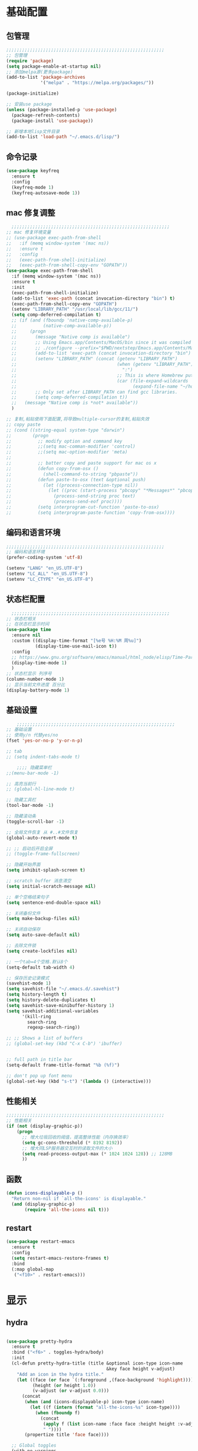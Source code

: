 #+STARTUP: content

* 基础配置
** 包管理
#+begin_src emacs-lisp
;;;;;;;;;;;;;;;;;;;;;;;;;;;;;;;;;;;;;;;;;;;;;;;;;;;;;;;;;;;;
;; 包管理
(require 'package)
(setq package-enable-at-startup nil)
;; 添加melpa源(更多package)
(add-to-list 'package-archives
			 '("melpa" . "https://melpa.org/packages/"))

(package-initialize)

;; 安装use package
(unless (package-installed-p 'use-package)
  (package-refresh-contents)
  (package-install 'use-package))

;; 新增本地lisp文件目录
(add-to-list 'load-path "~/.emacs.d/lisp/")
#+end_src
** 命令记录
#+begin_src emacs-lisp
(use-package keyfreq
  :ensure t
  :config
  (keyfreq-mode 1)
  (keyfreq-autosave-mode 1))
#+end_src
** mac 修复调整
#+begin_src emacs-lisp
  ;;;;;;;;;;;;;;;;;;;;;;;;;;;;;;;;;;;;;;;;;;;;;;;;;;;;;;;;;;;;
;; mac 修复环境变量
;; (use-package exec-path-from-shell
;;   :if (memq window-system '(mac ns))
;;   :ensure t
;;   :config
;;   (exec-path-from-shell-initialize)
;;   (exec-path-from-shell-copy-env "GOPATH"))
(use-package exec-path-from-shell
  :if (memq window-system '(mac ns))
  :ensure t
  :init
  (exec-path-from-shell-initialize)
  (add-to-list 'exec-path (concat invocation-directory "bin") t)
  (exec-path-from-shell-copy-env "GOPATH")
  (setenv "LIBRARY_PATH" "/usr/local/lib/gcc/11/")
  (setq comp-deferred-compilation t)
  ;; (if (and (fboundp 'native-comp-available-p)
  ;;          (native-comp-available-p))
  ;;     (progn
  ;;       (message "Native comp is available")
  ;;       ;; Using Emacs.app/Contents/MacOS/bin since it was compiled with
  ;;       ;; ./configure --prefix="$PWD/nextstep/Emacs.app/Contents/MacOS"
  ;;       (add-to-list 'exec-path (concat invocation-directory "bin") t)
  ;;       (setenv "LIBRARY_PATH" (concat (getenv "LIBRARY_PATH")
  ;;                                      (when (getenv "LIBRARY_PATH")
  ;;                                        ":")
  ;;                                      ;; This is where Homebrew puts gcc libraries.
  ;;                                      (car (file-expand-wildcards
  ;;                                            (expand-file-name "~/homebrew/opt/gcc/lib/gcc/*")))))
  ;;       ;; Only set after LIBRARY_PATH can find gcc libraries.
  ;;       (setq comp-deferred-compilation t))
  ;;   (message "Native comp is *not* available"))
  )

;; 复制,粘贴使用下面配置,将导致multiple-cursor的复制,粘贴失效
;; copy paste
;; (cond ((string-equal system-type "darwin")
;;        (progn
;;          ;; modify option and command key
;;          ;;(setq mac-comman-modifier 'control)
;;          ;;(setq mac-option-modifier 'meta)
;;
;;          ;; batter copy and paste support for mac os x
;;          (defun copy-from-osx ()
;;            (shell-command-to-string "pbpaste"))
;;          (defun paste-to-osx (text &optional push)
;;            (let ((process-connection-type nil))
;;              (let ((proc (start-process "pbcopy" "*Messages*" "pbcopy")))
;;                (process-send-string proc text)
;;                (process-send-eof proc))))
;;          (setq interprogram-cut-function 'paste-to-osx)
;;          (setq interprogram-paste-function 'copy-from-osx))))
#+end_src
** 编码和语言环境
#+begin_src emacs-lisp
;;;;;;;;;;;;;;;;;;;;;;;;;;;;;;;;;;;;;;;;;;;;;;;;;;;;;;;;;;;;
;; 编码和语言环境
(prefer-coding-system 'utf-8)

(setenv "LANG" "en_US.UTF-8")
(setenv "LC_ALL" "en_US.UTF-8")
(setenv "LC_CTYPE" "en_US.UTF-8")
#+end_src
** 状态栏配置
#+begin_src emacs-lisp
  ;;;;;;;;;;;;;;;;;;;;;;;;;;;;;;;;;;;;;;;;;;;;;;;;;;;;;;;;;;;;
;; 状态栏相关
;; 在状态栏显示时间
(use-package time
  :ensure nil
  :custom ((display-time-format "[%e号 %H:%M 周%u]")
		   (display-time-use-mail-icon t))
  :config
  ;; https://www.gnu.org/software/emacs/manual/html_node/elisp/Time-Parsing.html
  (display-time-mode 1)
  )
;; 状态栏显示 列序号
(column-number-mode 1)
;; 显示当前文件进度 百分比
(display-battery-mode 1)
#+end_src
** 基础设置
#+begin_src emacs-lisp
	;;;;;;;;;;;;;;;;;;;;;;;;;;;;;;;;;;;;;;;;;;;;;;;;;;;;;;;;;;;;
;; 基础设置
;; 使用y/n 代替yes/no
(fset 'yes-or-no-p 'y-or-n-p)

;; tab
;; (setq indent-tabs-mode t)

	;;;; 隐藏菜单栏
;;(menu-bar-mode -1)

;; 高亮当前行
;; (global-hl-line-mode t)

;; 隐藏工具栏
(tool-bar-mode -1)

;; 隐藏滚动条
(toggle-scroll-bar -1)

;; 全局文件恢复 从 #..#文件恢复
(global-auto-revert-mode t)

;; ;; 启动后开启全屏
;; (toggle-frame-fullscreen)

;; 隐藏开始界面
(setq inhibit-splash-screen t)

;; scratch buffer 消息清空
(setq initial-scratch-message nil)

;; 单个空格结束句子
(setq sentence-end-double-space nil)

;; 关闭备份文件
(setq make-backup-files nil)

;; 关闭自动保存
(setq auto-save-default nil)

;; 去除文件锁
(setq create-lockfiles nil)

;; 一个tab=4个空格.默认8个
(setq-default tab-width 4)

;; 保存历史记录模式
(savehist-mode 1)
(setq savehist-file "~/.emacs.d/.savehist")
(setq history-length t)
(setq history-delete-duplicates t)
(setq savehist-save-minibuffer-history 1)
(setq savehist-additional-variables
	  '(kill-ring
		search-ring
		regexp-search-ring))

;; ;; Shows a list of buffers
;; (global-set-key (kbd "C-x C-b") 'ibuffer)


;; full path in title bar
(setq-default frame-title-format "%b (%f)")

;; don't pop up font menu
(global-set-key (kbd "s-t") '(lambda () (interactive)))
#+end_src
** 性能相关
#+begin_src emacs-lisp
;;;;;;;;;;;;;;;;;;;;;;;;;;;;;;;;;;;;;;;;;;;;;;;;;;;;;;;;;;;;
;; 性能相关
(if (not (display-graphic-p))
    (progn
      ;; 增大垃圾回收的阈值，提高整体性能（内存换效率）
      (setq gc-cons-threshold (* 8192 8192))
      ;; 增大同LSP服务器交互时的读取文件的大小
      (setq read-process-output-max (* 1024 1024 128)) ;; 128MB
      ))
#+end_src
** 函数
#+begin_src emacs-lisp
  (defun icons-displayable-p ()
	"Return non-nil if `all-the-icons' is displayable."
	(and (display-graphic-p)
		 (require 'all-the-icons nil t)))
#+end_src
** restart
#+begin_src emacs-lisp
(use-package restart-emacs
  :ensure t
  :config
  (setq restart-emacs-restore-frames t)
  :bind
  (:map global-map
   ("<f10>" . restart-emacs)))
#+end_src
* 显示

** hydra
#+begin_src emacs-lisp

(use-package pretty-hydra
  :ensure t
  :bind ("<f6>" . toggles-hydra/body)
  :init
  (cl-defun pretty-hydra-title (title &optional icon-type icon-name
                                      &key face height v-adjust)
    "Add an icon in the hydra title."
    (let ((face (or face `(:foreground ,(face-background 'highlight))))
          (height (or height 1.0))
          (v-adjust (or v-adjust 0.0)))
      (concat
       (when (and (icons-displayable-p) icon-type icon-name)
         (let ((f (intern (format "all-the-icons-%s" icon-type))))
           (when (fboundp f)
             (concat
              (apply f (list icon-name :face face :height height :v-adjust v-adjust))
              " "))))
       (propertize title 'face face))))

  ;; Global toggles
  (with-no-warnings
    (pretty-hydra-define toggles-hydra (:title (pretty-hydra-title "Toggles" 'faicon "toggle-on" :v-adjust -0.1)
                                        :color amaranth :quit-key "q")
      ("Basic"
       (("n" (if (fboundp 'display-line-numbers-mode)
                 (display-line-numbers-mode (if display-line-numbers-mode -1 1))
               (global-linum-mode (if global-linum-mode -1 1)))
         "line number"
         :toggle (or (bound-and-true-p display-line-numbers-mode) global-linum-mode))
        ;; ("a" global-aggressive-indent-mode "aggressive indent" :toggle t)
        ;; ("d" global-hungry-delete-mode "hungry delete" :toggle t)
        ("e" electric-pair-mode "electric pair" :toggle t)
        ("c" flyspell-mode "spell check" :toggle t)
        ("s" prettify-symbols-mode "pretty symbol" :toggle t)
        ;; ("l" global-page-break-lines-mode "page break lines" :toggle t)
        ("b" display-battery-mode "battery" :toggle t)
        ("i" display-time-mode "time" :toggle t)
        ("m" doom-modeline-mode "modern mode-line" :toggle t))
       "Highlight"
       (("h l" global-hl-line-mode "line" :toggle t)
        ("h p" show-paren-mode "paren" :toggle t)
        ;; ("h s" symbol-overlay-mode "symbol" :toggle t)
        ;; ("h r" rainbow-mode "rainbow" :toggle t)
        ("h w" (setq-default show-trailing-whitespace (not show-trailing-whitespace))
         "whitespace" :toggle show-trailing-whitespace)
        ("h d" rainbow-delimiters-mode "delimiter" :toggle t)
        ("h i" highlight-indent-guides-mode "indent" :toggle t)
        ("h t" global-hl-todo-mode "todo" :toggle t))
       "Program"
       (("f" flycheck-mode "flycheck" :toggle t)
        ("F" flymake-mode "flymake" :toggle t)
        ;; ("o" origami-mode "folding" :toggle t)
        ("O" hs-minor-mode "hideshow" :toggle t)
        ("u" subword-mode "subword" :toggle t)
        ("W" which-function-mode "which function" :toggle t)
        ("E" toggle-debug-on-error "debug on error" :toggle (default-value 'debug-on-error))
        ("Q" toggle-debug-on-quit "debug on quit" :toggle (default-value 'debug-on-quit))
        ;; ("v" global-diff-hl-mode "gutter" :toggle t)
        ;; ("V" diff-hl-flydiff-mode "live gutter" :toggle t)
        ;; ("M" diff-hl-margin-mode "margin gutter" :toggle t)
        ;; ("D" diff-hl-dired-mode "dired gutter" :toggle t)
		)
       ;; "Theme"
       ;; (("t a" (centaur-load-theme 'auto) "auto"
       ;;   :toggle (eq centaur-theme 'auto) :exit t)
       ;;  ("t m" (centaur-load-theme 'random) "random"
       ;;   :toggle (eq centaur-theme 'random) :exit t)
       ;;  ("t s" (centaur-load-theme 'system) "system"
       ;;   :toggle (eq centaur-theme 'system) :exit t)
       ;;  ("t d" (centaur-load-theme 'default) "default"
       ;;   :toggle (centaur-theme-enable-p 'default) :exit t)
       ;;  ("t p" (centaur-load-theme 'pro) "pro"
       ;;   :toggle (centaur-theme-enable-p 'pro) :exit t)
       ;;  ("t k" (centaur-load-theme 'dark) "dark"
       ;;   :toggle (centaur-theme-enable-p 'dark) :exit t)
       ;;  ("t l" (centaur-load-theme 'light) "light"
       ;;   :toggle (centaur-theme-enable-p 'light) :exit t)
       ;;  ("t w" (centaur-load-theme 'warm) "warm"
       ;;   :toggle (centaur-theme-enable-p 'warm) :exit t)
       ;;  ("t c" (centaur-load-theme 'cold) "cold"
       ;;   :toggle (centaur-theme-enable-p 'cold) :exit t)
       ;;  ("t y" (centaur-load-theme 'day) "day"
       ;;   :toggle (centaur-theme-enable-p 'day) :exit t)
       ;;  ("t n" (centaur-load-theme 'night) "night"
       ;;   :toggle (centaur-theme-enable-p 'night) :exit t)
       ;;  ("t o" (ivy-read "Load custom theme: "
       ;;                   (all-completions "doom" (custom-available-themes))
       ;;                   :action (lambda (theme)
       ;;                             (centaur-set-variable
       ;;                              'centaur-theme
       ;;                              (let ((x (intern theme)))
       ;;                                (or (car (rassoc x centaur-theme-alist)) x)))
       ;;                             (counsel-load-theme-action theme))
       ;;                   :caller 'counsel-load-theme)
       ;;   "others"
       ;;   :toggle (not (or (rassoc (car custom-enabled-themes) centaur-theme-alist)
       ;;                    (rassoc (cadr custom-enabled-themes) centaur-theme-alist)))
       ;;   :exit t))
       ;; "Package Archive"
       ;; (("p m" (centaur-set-package-archives 'melpa t)
       ;;   "melpa" :toggle (eq centaur-package-archives 'melpa) :exit t)
       ;;  ("p b" (centaur-set-package-archives 'bfsu t)
       ;;   "bfsu" :toggle (eq centaur-package-archives 'bfsu) :exit t)
       ;;  ("p c" (centaur-set-package-archives 'emacs-china t)
       ;;   "emacs china" :toggle (eq centaur-package-archives 'emacs-china) :exit t)
       ;;  ("p n" (centaur-set-package-archives 'netease t)
       ;;   "netease" :toggle (eq centaur-package-archives 'netease) :exit t)
       ;;  ("p s" (centaur-set-package-archives 'ustc t)
       ;;   "ustc" :toggle (eq centaur-package-archives 'ustc) :exit t)
       ;;  ("p t" (centaur-set-package-archives 'tencent t)
       ;;   "tencent" :toggle (eq centaur-package-archives 'tencent) :exit t)
       ;;  ("p u" (centaur-set-package-archives 'tuna t)
       ;;   "tuna" :toggle (eq centaur-package-archives 'tuna) :exit t)
       ;;  ("p T" (centaur-test-package-archives) "speed test" :exit t)))
	   ))))

#+end_src
** 自动匹配括号
#+begin_src emacs-lisp
  ;;;;;;;;;;;;;;;;;;;;;;;;;;;;;;;;;;;;;;;;;;;;;;;;;;;;;;;;;;;;
;; 括号匹配相关
(setq show-paren-mode nil)
;; ;; 括号自动补全
;; (use-package autopair
;;   :ensure t
;;   :init
;;   (defun @-enable-autopair ()
;; 	(autopair-mode t))
;;   :hook
;;   (progn
;; 	(prog-mode . @-enable-autopair)
;; 	(emacs-lisp-mode . @-enable-autopair)
;; 	))

;; 高亮括号匹配
(use-package highlight-parentheses
  :ensure t)
;; 全局启用括号高亮
(define-globalized-minor-mode global-highlight-parentheses-mode
  highlight-parentheses-mode
  (lambda ()
	(highlight-parentheses-mode t)))
(global-highlight-parentheses-mode t)
;; NOTE 括号跳转  C-M-n,C-M-p
;; ;; 彩虹色 用于web css等
;; (use-package rainbow-mode
;;   :ensure t
;;   :init
;;   (defun @-enable-rainbow ()
;;     (rainbow-mode t))
;;   :hook ((prog-mode . @-enable-reainbow)))
;; 彩色高亮匹配括号 - 编程模式自动启动
(use-package rainbow-delimiters
  :ensure t
  :init
  (defun @-enable-rainbow-delimiters ()
	(rainbow-delimiters-mode t))
  :hook
  (progn
	(prog-mode . @-enable-rainbow-delimiters)
	(emacs-lisp-mode . @-enable-rainbow-delimiters))
  )
;;(add-hook 'emacs-lisp-mode-hook 'show-paren-mode)
#+end_src

** 皮肤,Theme
#+begin_src emacs-lisp
  ;;;;;;;;;;;;;;;;;;;;;;;;;;;;;;;;;;;;;;;;;;;;;;;;;;;;;;;;;;;;
;; 皮肤,Theme
;; 安全的加载theme
(setq custom-safe-themes t)
;; 白天 座位这屏幕反光. 不能用这个皮肤
;; ;; 使用 doom theme
;; (use-package doom-themes
;;   :ensure t
;;   :config
;;   ;; Global settings (defaults)
;;   (setq doom-themes-enable-bold t    ; if nil, bold is universally disabled
;;     doom-themes-enable-italic t) ; if nil, italics is universally disabled
;;   (load-theme 'doom-one t)
;;   ;; Enable flashing mode-line on errors
;;   (doom-themes-visual-bell-config)
;;   ;; for treemacs users
;;   ;; (setq doom-themes-treemacs-theme "doom-colors") ; use the colorful treemacs theme
;;   ;; (doom-themes-treemacs-config)
;;   ;; Corrects (and improves) org-mode's native fontification.
;;   (doom-themes-org-config))

(use-package monokai-theme
  :ensure t
  :config
  (load-theme 'monokai t))

;; (use-package vscode-dark-plus-theme
;;   :ensure t
;;   :config
;;   (load-theme 'vscode-dark-plus t))

;; (use-package faff-theme
;;   :ensure t
;;   :config
;;   (load-theme 'faff t))
;; (use-package solarized-theme
;;   :ensure t
;;   :config
;;   (load-theme 'solarized-dark t))

#+end_src

** 状态栏
#+begin_src emacs-lisp
;; 状态栏
(use-package doom-modeline
  :ensure t
  :init
  (set-face-background 'mode-line nil)
  :hook (after-init . doom-modeline-mode))
#+end_src
** 行号
#+begin_src emacs-lisp

;; 行号显示
;;(global-linum-mode)
;; (global-display-line-numbers-mode 1)
(use-package display-line-numbers
  :ensure nil
  :hook ((prog-mode text-mode conf-mode) . display-line-numbers-mode))
;; (use-package linum
;;   :ensure t
;;   :config
;;   (global-linum-mode t)
;;   (setq linum-format "%4d  ")
;;   (set-face-background 'linum nil))
#+end_src

** icons
#+begin_src emacs-lisp
(use-package all-the-icons
  :ensure t)
#+end_src

** frame-font
#+begin_src emacs-lisp
;;
(use-package frame
  :ensure nil
  :config
  ;; No cursor blinking, it's distracting
  (blink-cursor-mode 0)

  (when (display-graphic-p)
	(add-to-list 'default-frame-alist '(font . "Hack-15"))
	(add-to-list 'default-frame-alist '(fullscreen . maximized)))

  (setq-default cursor-type 't))

#+end_src

** 编辑
#+begin_src emacs-lisp
(use-package delsel
  :ensure nil
  :hook (after-init . delete-selection-mode))
#+end_src

** 复制文件名
#+begin_src emacs-list
(defun my-put-file-name-on-clipboard ()
  "Put the current file name on the clipboard"
  (interactive)
  (let ((filename (if (equal major-mode 'dired-mode)
                      default-directory
                    (buffer-file-name))))
    (when filename
      (with-temp-buffer
        (insert filename)
        (clipboard-kill-region (point-min) (point-max)))
      (message filename))))
#+end_src
** 分词
#+begin_src emacs-lisp
(use-package subword
  :hook (after-init . global-subword-mode))
#+end_src
** posframe
#+begin_src emacs-lisp
(use-package posframe
  :hook (after-load-theme . posframe-delete-all)
  :init
  (with-eval-after-load 'persp-mode
    (add-hook 'persp-load-buffer-functions
              (lambda (&rest _)
                (posframe-delete-all))))
  :config
  (with-no-warnings
    (defun my-posframe--prettify-frame (&rest _)
      (set-face-background 'fringe nil posframe--frame))
    (advice-add #'posframe--create-posframe :after #'my-posframe--prettify-frame)

    (defun posframe-poshandler-frame-center-near-bottom (info)
      (cons (/ (- (plist-get info :parent-frame-width)
                  (plist-get info :posframe-width))
               2)
            (/ (plist-get info :parent-frame-height)
               2)))))
#+end_src
* 工具
** auto-save
#+begin_src emacs-lisp
(require 'auto-save)
(auto-save-enable)
;; quietly sav
(setq auto-save-silent t)
;; ;; automatically delete spaces at the end of the line when saving
;; (setq auto-save-delete-trailing-whitespace t)
;; The idle seconds to auto save file.
(setq auto-save-idle 10)
#+end_src
** back-button
#+begin_src emacs-lisp
;; back-button 跳转
(setq back-button-local-keystrokes '("s-."))
(setq back-button-local-backward-keystrokes '("s-["))
(setq back-button-local-forward-keystrokes '("s-]"))
(setq back-button-global-keystrokes '("s->"))
(setq back-button-global-backward-keystrokes '("s-{"))
(setq back-button-global-forward-keystrokes '("s-}"))
(require 'back-button)
(back-button-mode 1)
;; (global-set-key (kbd "s-[") 'back-button-local-backward)
;; (global-set-key (kbd "s-]") 'back-button-local-forward)
;; (global-set-key (kbd "s-{") 'back-button-global-backward)
;; (global-set-key (kbd "s-}") 'back-button-global-forward)
#+end_src
** highlight-thing
#+begin_src emacs-lisp
;; (require 'highlight-thing)
;; (global-highlight-thing-mode)
;; (dolist (hook (list
;;    			 'js-mode-hook
;;    			 'rust-mode-hook
;;    			 'python-mode-hook
;;    			 'ruby-mode-hook
;;    			 'java-mode-hook
;;    			 'sh-mode-hook
;;    			 'php-mode-hook
;;    			 'c-mode-common-hook
;;    			 'c-mode-hook
;;    			 'csharp-mode-hook
;;    			 'c++-mode-hook
;;    			 'haskell-mode-hook
;;    			 'go-mode-hook
;;    			 ))
;;    (add-hook hook '(lambda () (highlight-thing-mode))))
#+end_src
** awesome-pair
#+begin_src emacs-lisp
(require 'awesome-pair)
(dolist (hook (list
			   'c-mode-common-hook
			   'c-mode-hook
			   'c++-mode-hook
			   'java-mode-hook
			   'haskell-mode-hook
			   'emacs-lisp-mode-hook
			   'lisp-interaction-mode-hook
			   'lisp-mode-hook
			   'maxima-mode-hook
			   'ielm-mode-hook
			   'sh-mode-hook
			   'makefile-gmake-mode-hook
			   'php-mode-hook
			   'python-mode-hook
			   'js-mode-hook
			   'go-mode-hook
			   'qml-mode-hook
			   'jade-mode-hook
			   'css-mode-hook
			   'ruby-mode-hook
			   'coffee-mode-hook
			   'rust-mode-hook
			   'qmake-mode-hook
			   'lua-mode-hook
			   'swift-mode-hook
			   'minibuffer-inactive-mode-hook
			   ))
  (add-hook hook '(lambda () (awesome-pair-mode 1))))



(define-key awesome-pair-mode-map (kbd "(") 'awesome-pair-open-round)
(define-key awesome-pair-mode-map (kbd "[") 'awesome-pair-open-bracket)
(define-key awesome-pair-mode-map (kbd "{") 'awesome-pair-open-curly)
(define-key awesome-pair-mode-map (kbd ")") 'awesome-pair-close-round)
(define-key awesome-pair-mode-map (kbd "]") 'awesome-pair-close-bracket)
(define-key awesome-pair-mode-map (kbd "}") 'awesome-pair-close-curly)
(define-key awesome-pair-mode-map (kbd "=") 'awesome-pair-equal)

;; (define-key awesome-pair-mode-map (kbd "%") 'awesome-pair-match-paren)
(define-key awesome-pair-mode-map (kbd "\"") 'awesome-pair-double-quote)

(define-key awesome-pair-mode-map (kbd "SPC") 'awesome-pair-space)

(define-key awesome-pair-mode-map (kbd "M-o") 'awesome-pair-backward-delete)
(define-key awesome-pair-mode-map (kbd "C-d") 'awesome-pair-forward-delete)
(define-key awesome-pair-mode-map (kbd "C-k") 'awesome-pair-kill)

(define-key awesome-pair-mode-map (kbd "M-\"") 'awesome-pair-wrap-double-quote)
(define-key awesome-pair-mode-map (kbd "M-[") 'awesome-pair-wrap-bracket)
(define-key awesome-pair-mode-map (kbd "M-{") 'awesome-pair-wrap-curly)
(define-key awesome-pair-mode-map (kbd "M-(") 'awesome-pair-wrap-round)
(define-key awesome-pair-mode-map (kbd "M-)") 'awesome-pair-unwrap)

(define-key awesome-pair-mode-map (kbd "M-n") 'awesome-pair-jump-right)
(define-key awesome-pair-mode-map (kbd "M-p") 'awesome-pair-jump-left)
(define-key awesome-pair-mode-map (kbd "M-:") 'awesome-pair-jump-out-pair-and-newline)
#+end_src

** minibuffer
#+begin_src emacs-lisp
(use-package mini-frame
  :ensure t
  :config
  (mini-frame-mode))

;; git clone https://github.com/honmaple/emacs-maple-minibuffer ~/.emacs.d/lisp/maple-minibuffer

;;   (require 'maple-minibuffer)
;; ;;window-top-center
;;   (progn (setq maple-minibuffer:position-type 'frame-top-center
;; 			   maple-minibuffer:border-color "gray50"
;; 			   maple-minibuffer:height nil
;; 			   maple-minibuffer:width 0.7
;; 			   maple-minibuffer:cache t)

;; 		 (setq maple-minibuffer:action '(read-from-minibuffer read-string)
;; 			   maple-minibuffer:ignore-action '(evil-ex eval-expression))

;; 		 (add-to-list 'maple-minibuffer:ignore-action 'org-schedule)
;; 	;;(add-to-list 'maple-minibuffer:ignore-regexp "^helm-")

;; 	;; more custom parameters for frame
;; 	(defun maple-minibuffer:parameters ()
;; 	  "Maple minibuffer parameters."
;; 	  `((height . ,(or maple-minibuffer:height 10))
;; 		(width . ,(or maple-minibuffer:width (window-pixel-width)))
;; 		(left-fringe . 5)
;; 		(right-fringe . 5))))

;;   (maple-minibuffer-mode)




#+end_src
** ivy
#+begin_src emacs-lisp
;; (use-package ivy
;;   :ensure t
;;   :config
;;   (ivy-mode 1)
;;   (setq ivy-use-virtual-buffers t)
;;   (setq enable-recursive-minibuffers t)
;;   ;; enable this if you want `swiper' to use it
;;   ;; (setq search-default-mode #'char-fold-to-regexp)
;;   (global-set-key "\C-s" 'swiper)
;;   (global-set-key (kbd "C-c C-r") 'ivy-resume)
;;   ;; (global-set-key (kbd "<f6>") 'ivy-resume)
;;   ;;(global-set-key (kbd "C-x C-f") 'counsel-find-file)
;;   ;;(global-set-key (kbd "<f1> f") 'counsel-describe-function)
;;   ;;(global-set-key (kbd "<f1> v") 'counsel-describe-variable)
;;   ;;(global-set-key (kbd "<f1> o") 'counsel-describe-symbol)
;;   ;;(global-set-key (kbd "<f1> l") 'counsel-find-library)
;;   ;;(global-set-key (kbd "<f2> i") 'counsel-info-lookup-symbol)
;;   ;;(global-set-key (kbd "<f2> u") 'counsel-unicode-char)
;;   ;;(global-set-key (kbd "C-c g") 'counsel-git)
;;   ;;(global-set-key (kbd "C-c j") 'counsel-git-grep)
;;   ;;(global-set-key (kbd "C-c k") 'counsel-ag)
;;   ;;(global-set-key (kbd "C-x l") 'counsel-locate)
;;   ;;(global-set-key (kbd "C-S-o") 'counsel-rhythmbox)
;;   ;;(define-key minibuffer-local-map (kbd "C-r") 'counsel-minibuffer-history)
;;   )

#+end_src
** counsel
#+begin_src emacs-lisp
  (use-package smex
	:ensure t
	:init
	(setq smex-save-file "~/.emacs.d/.smex-items")
	:config
	(smex-initialize)
	)
  ;; counsel ivy swiper
  (use-package counsel
	:ensure t
	:init
	(ivy-mode 1)
	(setq ivy-re-builders-alist '((counsel-M-x . ivy--regex-fuzzy)
								  (t . ivy--regex-plus)))
	:custom ((ivy-use-virtual-buffers t)
			 (ivy-count-format "(%d/%d) ")
			 (ivy-initial-inputs-alist nil)
			 (ivy-height 15)
			 (ivy-extra-directories '("./"))
			 (counsel-switch-buffer-preview-virtual-buffers nil))
	:bind (("M-y" . counsel-yank-pop)
		   ("C-c C-r" . ivy-resume)
		   ("<f6>" . ivy-resume)
		   ("M-x" . counsel-M-x)
		   ("C-x f" . counsel-switch-buffer)
		   ("C-x C-f" . counsel-find-file)
		   ("C-s" . swiper)
		   ("C-r" . swiper-isearch-backward)
		   ))

  (use-package ivy-avy
	:custom ((avy-all-windows nil)
			 (avy-keys (number-sequence ?a ?z)))
	:bind (("C-x SPC" . avy-goto-char)
		   ("C-c C-l" . avy-goto-line)
		   ("C-C SPC" . avy-goto-word-1)))

#+end_src
** ivy-posframe mac 使用有bug.
#+begin_src emacs-lisp
;; ivy-posframe
;; (use-package ivy-posframe
;;   :ensure t
;;   :config
;;   ;; display at `ivy-posframe-style'
;;   ;; (setq ivy-posframe-display-functions-alist '((t . ivy-posframe-display)))
;;   ;; (setq ivy-posframe-display-functions-alist '((t . ivy-posframe-display-at-frame-center)))
;;   ;; (setq ivy-posframe-display-functions-alist '((t . ivy-posframe-display-at-window-center)))
;;   ;; (setq ivy-posframe-display-functions-alist '((t . ivy-posframe-display-at-frame-bottom-left)))
;;   ;; (setq ivy-posframe-display-functions-alist '((t . ivy-posframe-display-at-window-bottom-left)))
;;   (setq ivy-posframe-display-functions-alist '((t . ivy-posframe-display-at-frame-top-center)))
;;   (ivy-posframe-mode 1))
#+end_src
** undo tree
#+begin_src emacs-lisp
(use-package undo-tree
  :ensure t
  :config
  (global-undo-tree-mode)
  (setq undo-tree-visualizer-timestamps t)
  (setq undo-tree-visualizer-diff t))
#+end_src
** jump-tree 跳转
包太老了. 没有办法用.
#+begin_src emacs-lisp
;; (use-package jump-tree
;;   :ensure t
;;   :config
;;   (global-jump-tree-mode)
;;   (add-to-list 'jump-tree-pos-list-record-commands 'xref-find-definitions)
;;   )
;; (jump-tree-jump-next)
#+end_src
** 在项目中查找文件
#+begin_src emacs-lisp
(use-package find-file-in-project
  :ensure t
  :bind
  ("s-p" . find-file-in-project))
#+end_src
** which-key 按键提示
#+begin_src emacs-lisp
(use-package which-key
  :ensure t
  :config
  (which-key-mode)
  (which-key-setup-side-window-bottom))
#+end_src

** 打开的历史文件
#+begin_src emacs-lisp
(use-package recentf
  :ensure t
  :config
  (setq recentf-max-saved-items 200
		recentf-max-menu-items 15)
  ;;:bind ("<f3>" . helm-recentf)
  :hook ((after-init-hook . recentf-mode)))
#+end_src
** vterm
#+begin_src emacs-lisp
(use-package vterm
  :ensure t
  :bind (:map vterm-mode-map
         ("C-`" . shell-pop))
  :init (setq vterm-always-compile-module t))
;; (use-package vterm-toggle
;;   :ensure t
;;   :bind (("C-`" . vterm-toggle))
;;   :config
;;   (setq vterm-toggle-scope 'project)
;;   )

;; Shell Pop
(use-package shell-pop
  :ensure t
  :bind ("C-`" . shell-pop)
  :init (setq shell-pop-window-size 30
              shell-pop-shell-type
              (cond ((fboundp 'vterm) '("vterm" "*vterm*" #'vterm))
					(sys/win32p '("eshell" "*eshell*" #'eshell))
					(t '("terminal" "*terminal*"
						 (lambda () (term shell-pop-term-shell)))))))

;; (use-package aweshell
;;   :ensure t
;;   :bind (("<f8>" . aweshell-dedicated-toggle)
;; 		 ("<f9>" . aweshell-toggle))
;;   :config
;;   (when (display-graphic-p)
;; 	(setq aweshell-use-exec-path-from-shell nil))
;;   (setq aweshell-auto-suggestion-p nil)
;;   (setq epe-git-dirty-char "✗")
;;   (setq-local company-backends '(company-capf)
;; 			  pcomplete-cycle-completions nil)
;;   (setq eshell-prompt-function
;; 		(lambda ()
;; 		  (setq eshell-prompt-regexp "^[^#$\n]*[#$] ")
;; 		  (concat "\033[32m➜\033[0m \033[36m"
;; 				  (abbreviate-file-name (eshell/pwd))
;; 				  "\033[0m "
;; 				  (when (epe-git-p)
;; 					(concat "\e[34mgit:(\e[0m\e[31m"
;; 							(epe-git-branch)
;; 							"\e[0m\e[34m)\e[0m"))
;; 				  (if (= (user-uid) 0) "\e[31m#\e[0m " "\e[34m$\e[0m ")
;; 				  (when (epe-git-p)
;; 					(concat "\e[37m"
;; 							(epe-git-dirty)
;; 							(epe-git-untracked)
;; 							(let ((unpushed (epe-git-unpushed-number)))
;; 							  (unless (= unpushed 0)
;; 								(concat ":" (number-to-string unpushed))))
;; 							"\e[0m"))
;; 				  "\n"))))

#+end_src
** vtm 管理多个vtertm
#+begin_src emacs-lisp
(use-package vtm
  :ensure t
  :config
  (setq vtm-edit-mode nil)
  )
#+end_src

** git
#+begin_src emacs-lisp
;; git 支持
(use-package magit
  :ensure t
  :bind
  (:map global-map
		("C-c g b" . 'magit-blame-addition)))
;; 缓冲区中查看.修改,暂存文件
(use-package git-gutter+
  :ensure t
  :config
  (global-git-gutter+-mode))
#+end_src

*** magit blame 快捷键
#+begin_center
(define-key map (kbd "C-m") 'magit-show-commit)
(define-key map (kbd   "p") 'magit-blame-previous-chunk)
(define-key map (kbd   "P") 'magit-blame-previous-chunk-same-commit)
(define-key map (kbd   "n") 'magit-blame-next-chunk)
(define-key map (kbd   "N") 'magit-blame-next-chunk-same-commit)
(define-key map (kbd   "b") 'magit-blame-addition)
(define-key map (kbd   "r") 'magit-blame-removal)
(define-key map (kbd   "f") 'magit-blame-reverse)
(define-key map (kbd   "B") 'magit-blame)
(define-key map (kbd   "c") 'magit-blame-cycle-style)
(define-key map (kbd   "q") 'magit-blame-quit)
(define-key map (kbd "M-w") 'magit-blame-copy-hash)
(define-key map (kbd "SPC") 'magit-diff-show-or-scroll-up)
(define-key map (kbd "S-SPC") 'magit-diff-show-or-scroll-down)
(define-key map (kbd "DEL") 'magit-diff-show-or-scroll-down)
#+end_center

** 智能tab补全
#+begin_src emacs-lisp
;; 智能tab补全. 有个新的 smart-tab-mode
(use-package smart-tabs-mode
  :ensure t
  :hook ((prog-mode . smart-tabs-mode)))
#+end_src
** 智能跳转行首和行尾
#+begin_src emacs-lisp
(use-package mwim
  :ensure t
  :bind
  ("C-a" . mwim-beginning)
  ("C-e" . mwim-end))
#+end_src
** 快速选择窗口
#+begin_src emacs-lisp
;; (use-package ace-window
;;   :ensure t

;;   :bind
;;   ("M-o" . ace-window))
(use-package window-numbering
  :ensure t
  :init (window-numbering-mode 1))
#+end_src
** 剪切板 kill ring
类似于vscode的clipboard. 但是没有快速选择的方式
#+begin_src emacs-lisp
;; (global-set-key "\C-xy" '(lambda ()
;;                                 (interactive)
;;                                 (popup-menu 'yank-menu)))
(use-package browse-kill-ring
  :ensure t
  :bind
  (:map global-map
		("C-c k" . 'browse-kill-ring)
		("C-c C-k" . 'browse-kill-ring))
  :config
  ;; 高亮当前选择项
  (setq browse-kill-ring-highlight-current-entry t)
  )
#+end_src
** company自动补全
#+begin_src emacs-lisp
(use-package company
  :ensure t
  :config
  (global-company-mode)
  ;; (add-to-list 'company-backends #'company-tabnine)
  ;; Optionally enable completion-as-you-type behavior.
  (setq company-idle-delay 0)
  ;; show quik select number
  (setq company-show-numbers t)
  (setq company-minimum-prefix-length 1)
  ;; 大小写问题修复
  (setq company-dabbrev-downcase nil)
  ;; (setq company-dabbrev-code-everywhere t)
  )
;;  (use-package company-tabnine
;;	:custom ((company-tabnine-always-trigger nil)))

#+end_src
** 翻译,英文字典
#+begin_src emacs-lisp
;; 有道词典
;; (use-package youdao-dictionary
;;   :ensure t
;;   :bind
;;   (:map global-map
;; 		;; 会自动隐藏. 但是对于查看长文档翻译时候,不太方便
;; 	;; ("C-c y" . youdao-dictionary-search-at-point-tooltip)
;; 	;; 不会移动隐藏.但是有操作会隐藏
;; 	("C-c y" . youdao-dictionary-search-at-point+))
;;   :config
;;   ;; Enable Cache
;;   (setq url-automatic-caching t)
;;   ;; Integrate with popwin-el (https://github.com/m2ym/popwin-el)
;;   ;; (push "*Youdao Dictionary*" popwin:special-display-config)

;;   ;; Set file path for saving search history
;;   (setq youdao-dictionary-search-history-file "~/.emacs.d/.youdao")

;;   ;; Enable Chinese word segmentation support (支持中文分词)
;;   ;; (setq youdao-dictionary-use-chinese-word-segmentation t)
;;   )
;; google 翻译
(use-package go-translate
  :ensure t
  :config
  (require 'facemenu)
  (setq go-translate-base-url "https://translate.google.cn"
		;; go-translate-extra-directions '(("zh-CN" . "en"))
		go-translate-target-language "en"
		go-translate-local-language "zh-CN"
		go-translate-buffer-follow-p t
		go-translate-inputs-function #'go-translate-inputs-current-or-prompt
		go-translate-token-current (cons 430675 2721866130))

  ;; 替换//,并且去除换行符 => 用于代码注释翻译
  (defun aggron/trim-string (text)
	"trim newline"
	(string-join (split-string (replace-regexp-in-string "\/\/" "" (string-trim text))) " ")) 
  (defun aggron/go-translate-current-text ()
  "Get current text under cursor, selection or word."
  (cond ((eq major-mode 'pdf-view-mode)
         (if (pdf-view-active-region-p)
             (car (pdf-view-active-region-text))))
        ((use-region-p)
         (aggron/trim-string (buffer-substring-no-properties (region-beginning) (region-end))))
        (t (current-word t t))))
  (setq go-translate-text-function #'aggron/go-translate-current-text)
  :bind
  (:map global-map
		("C-c e y" . 'go-translate-popup-current)
		("C-c y" . 'go-translate)
		)
  )

;; 插入翻译文字
(require 'insert-translated-name)
(global-set-key (kbd "C-c e e") 'insert-translated-name-insert-original-translation)
(global-set-key (kbd "C-c e v") 'insert-translated-name-insert-with-camel)
(global-set-key (kbd "C-c e u") 'insert-translated-name-insert-with-underline)
(global-set-key (kbd "C-c e r") 'insert-translated-name-replace)
;; 写英文帮助
(require 'company-english-helper)
(global-set-key (kbd "C-c e h") 'toggle-company-english-helper)
#+end_src
** 书签
#+begin_src emacs-lisp
(use-package bm
  :ensure t
  :demand t

  :init
  ;; restore on load (even before you require bm)
  (setq bm-restore-repository-on-load t)


  :config
  ;; Allow cross-buffer 'next'
  (setq bm-cycle-all-buffers t)

  ;; where to store persistant files
  (setq bm-repository-file "~/.emacs.d/bm-repository")

  ;; save bookmarks
  (setq-default bm-buffer-persistence t)

  ;; Loading the repository from file when on start up.
  (add-hook 'after-init-hook 'bm-repository-load)

  ;; Saving bookmarks
  (add-hook 'kill-buffer-hook #'bm-buffer-save)

  ;; Saving the repository to file when on exit.
  ;; kill-buffer-hook is not called when Emacs is killed, so we
  ;; must save all bookmarks first.
  (add-hook 'kill-emacs-hook #'(lambda nil
								 (bm-buffer-save-all)
								 (bm-repository-save)))

  ;; The `after-save-hook' is not necessary to use to achieve persistence,
  ;; but it makes the bookmark data in repository more in sync with the file
  ;; state.
  (add-hook 'after-save-hook #'bm-buffer-save)

  ;; Restoring bookmarks
  (add-hook 'find-file-hooks   #'bm-buffer-restore)
  (add-hook 'after-revert-hook #'bm-buffer-restore)

  ;; The `after-revert-hook' is not necessary to use to achieve persistence,
  ;; but it makes the bookmark data in repository more in sync with the file
  ;; state. This hook might cause trouble when using packages
  ;; that automatically reverts the buffer (like vc after a check-in).
  ;; This can easily be avoided if the package provides a hook that is
  ;; called before the buffer is reverted (like `vc-before-checkin-hook').
  ;; Then new bookmarks can be saved before the buffer is reverted.
  ;; Make sure bookmarks is saved before check-in (and revert-buffer)
  (add-hook 'vc-before-checkin-hook #'bm-buffer-save)


  :bind (("<f2>" . bm-next)
		 ("M-<f2>" . bm-previous)
		 ("C-<f2>" . bm-toggle)
		 ("<f1>" . bm-toggle))
  )
#+end_src
** multiple-cursors 多列编辑
#+begin_src emacs-lisp
(use-package multiple-cursors
  :ensure t
  :bind
  (:map global-map
		;; M-I(Ctrl-Shirft-i) vscode快捷键. 先选中一块区域.按下快捷键之后,每行添加光标
		("M-I" . 'mc/edit-lines)
		;; 下一行相似的
		("C->" . 'mc/mark-next-like-this)
		;; 上一行相似的
		("C-<" . 'mc/mark-previous-like-this)
		;; 所有匹配的行
		("C-c C-<" . 'mc/mark-all-like-this)
		;; 插入数字
		;;("M-N" . '@-ask- 'mc/insert-numbers)
		)
  )
;; 按回车. 插入新行.使用C-g退出多行
(define-key mc/keymap (kbd "<return>") nil)
;; 鼠标点选某一行
(global-unset-key (kbd "M-<down-mouse-1>"))
(global-set-key (kbd "M-<mouse-1>") 'mc/add-cursor-on-click)

(defun ask-number ()
  (let ((val (string-to-number(read-from-minibuffer "Enter Start Number "))))
	(if (integerp val)
		val
	  (ask-number))))

(defun @-ask-inter-num ()
  (interactive)
  (mc/insert-numbers (ask-number)))
;; 手动输入数字起始(默认是0)
(global-set-key (kbd "M-N") '@-ask-inter-num)
#+end_src
** 高亮代码中的todo
#+begin_src emacs-lisp
(use-package hl-todo
  :ensure t
  :hook
  (prog-mode . hl-todo-mode)
  (text-mode . hl-todo-mode)
  :config
  (setq hl-todo-keyword-faces
		'(("TODO"   . "#FF0000")
		  ("FIXME"  . "#FF0000")
		  ("DEBUG"  . "#A020F0")
		  ("GOTCHA" . "#FF4500")
		  ("STUB"   . "#1E90FF")
		  ("NOTE"   . "#36bf36"))
		))
#+end_src
** git/todo 搜集代码中的todo
#+begin_src emacs-lisp
;; (use-package dash
;;   :ensure t)
;; (use-package pcre2el
;;   :ensure t)
;; (use-package f
;;   :ensure t)
;; (use-package async
;;   :ensure t)
;; (use-package s
;;   :ensure t)

;; (use-package magit-todos
;;   :ensure t
;;   :init
;;   (require 'dash)
;;   (require 'pcre2el)
;;   (require 'f)
;;   (require 'async)
;;   (require 's)
;;   :commands (magit-todos-mode)
;;   :config
;;   ;; (setq magit-todos-recursive t)
;;   ;; (setq magit-todos-depth 100)
;;   ;; 这个是不包含的文件
;;   ;; (setq magit-todos-exclude-globs '("*.html"))
;;   ;; 修改匹配后缀 原始 => "\\(?:([^)]+)\\)?:"
;;   ;; (setq magit-todos-keyword-suffix "")
;;   :hook
;;   (magit-mode . magit-todos-mode)
;;   )
;; 使用过程中. 发现. 如果使用treemacs 打开目录. 打开 magit. magit 正常. 但是magit-todos 没有显示. 需要打开一个项目文件才行.

;; (setq magit-todos-nice nil)

#+end_src
** rg 支持
#+begin_src emacs-lisp
(use-package rg
  :ensure t
  ;; :bind
  ;; (:map global-map
  ;; ("C-c s" rg-menu))

  :config
  (rg-enable-default-bindings)
  )
;; (rg-enable-menu)
#+end_src
** 折叠
#+begin_src emacs-lisp
;; (hs-minor-mode t)
;; (define-globalized-minor-mode global-hs-minor-mode hs-minor-mode
;;   (lambda () (hs-minor-mode)))
;; (global-hs-minor-mode 1)
;; (defun czy-hs-hooks ())
;; (add-hook 'hs-minor-mode-hook #'czy-hs-hooks)
;;(hs-minor-mode)

(use-package hideshow
  :ensure nil
  :hook (prog-mode . hs-minor-mode)
  :config
  (defun my/toggle-fold ()
	(interactive)
	(save-excursion
	  (end-of-line)
	  (if (hs-already-hidden-p)
		  (hs-show-block)
		(hs-hide-block))))
  :bind (:map prog-mode-map
			  ("C-c o" . my/toggle-fold)
			  ("C-c h a" . hs-hide-block)
			  ("C-c h b" . hs-show-block)
			  ("C-c h h" . hs-hide-all)
			  ("C-c h s" . hs-show-all)
			  ("C-c h t" . hs-toggle-hiding)
			  )
  )
;; (global-set-key "\C-cha"	      'hs-hide-block)
;; (global-set-key "\C-chb"	      'hs-show-block)
;; (global-set-key "\C-chh"          'hs-hide-all)
;; (global-set-key "\C-chs"          'hs-show-all)
;; (global-set-key "\C-cht"	      'hs-toggle-hiding)
#+end_src

** ibuffer
#+begin_src emacs-lisp
(use-package ibuffer
  :ensure nil
  :bind ("C-x C-b" . ibuffer)
  :init (setq ibuffer-filter-group-name-face '(:inherit (font-lock-string-face bold)))
  :config
  ;; ;; Display icons for buffers
  ;; (use-package all-the-icons-ibuffer
  ;;   :init
  ;;   (setq all-the-icons-ibuffer-icon centaur-icon)
  ;;   (all-the-icons-ibuffer-mode 1))

  (with-eval-after-load 'counsel
    (with-no-warnings
      (defun my-ibuffer-find-file ()
        (interactive)
        (let ((default-directory (let ((buf (ibuffer-current-buffer)))
                                   (if (buffer-live-p buf)
                                       (with-current-buffer buf
                                         default-directory)
                                     default-directory))))
          (counsel-find-file default-directory)))
      (advice-add #'ibuffer-find-file :override #'my-ibuffer-find-file))))

;; Group ibuffer's list by project root
(use-package ibuffer-projectile
  :ensure t
  :functions all-the-icons-octicon ibuffer-do-sort-by-alphabetic
  :hook ((ibuffer . (lambda ()
                      (ibuffer-projectile-set-filter-groups)
                      (unless (eq ibuffer-sorting-mode 'alphabetic)
                        (ibuffer-do-sort-by-alphabetic)))))
  :config
  (setq ibuffer-projectile-prefix
        (if (icons-displayable-p)
            (concat
             (all-the-icons-octicon "file-directory"
                                    :face ibuffer-filter-group-name-face
                                    :v-adjust 0.0
                                    :height 1.0)
             " ")
          "Project: ")))
#+end_src
** helpful
#+begin_src emacs-lisp
;; A better *Help* buffer
(use-package helpful
  :ensure t
  :defines (counsel-describe-function-function
            counsel-describe-variable-function)
  :commands helpful--buffer
  :bind (([remap describe-key] . helpful-key)
         ([remap describe-symbol] . helpful-symbol)
		 ([remap describe-function] . helpful-function)
		 ([remap describe-variable] . helpful-variable)
         ("C-c C-d" . helpful-at-point)
         :map helpful-mode-map
         ("r" . remove-hook-at-point))
  :hook (helpful-mode . cursor-sensor-mode) ; for remove-advice button
  :init
  (with-eval-after-load 'counsel
    (setq counsel-describe-function-function #'helpful-callable
          counsel-describe-variable-function #'helpful-variable))

  (with-eval-after-load 'apropos
    ;; patch apropos buttons to call helpful instead of help
    (dolist (fun-bt '(apropos-function apropos-macro apropos-command))
      (button-type-put
       fun-bt 'action
       (lambda (button)
         (helpful-callable (button-get button 'apropos-symbol)))))
    (dolist (var-bt '(apropos-variable apropos-user-option))
      (button-type-put
       var-bt 'action
       (lambda (button)
         (helpful-variable (button-get button 'apropos-symbol))))))
  :config
  (with-no-warnings
    ;; Open the buffer in other window
    (defun my-helpful--navigate (button)
      "Navigate to the path this BUTTON represents."
      (find-file-other-window (substring-no-properties (button-get button 'path)))
      ;; We use `get-text-property' to work around an Emacs 25 bug:
      ;; http://git.savannah.gnu.org/cgit/emacs.git/commit/?id=f7c4bad17d83297ee9a1b57552b1944020f23aea
      (-when-let (pos (get-text-property button 'position
                                         (marker-buffer button)))
        (helpful--goto-char-widen pos)))
    (advice-add #'helpful--navigate :override #'my-helpful--navigate)))
#+end_src
* 文件格式
** elisp
#+begin_src emacs-lisp
;; Emacs lisp mode
(use-package elisp-mode
  :ensure nil
  :defines flycheck-disabled-checkers
  :bind (:map emacs-lisp-mode-map
         ("C-c C-x" . ielm)
         ("C-c C-c" . eval-defun)
         ("C-c C-b" . eval-buffer))
  :hook (emacs-lisp-mode . (lambda ()
                             "Disable the checkdoc checker."
                             (setq-local flycheck-disabled-checkers
                                         '(emacs-lisp-checkdoc))))
  :config
  (when (boundp 'elisp-flymake-byte-compile-load-path)
    (add-to-list 'elisp-flymake-byte-compile-load-path load-path))

  ;; Syntax highlighting of known Elisp symbols
  (use-package highlight-defined
	:ensure t
    :hook (emacs-lisp-mode . highlight-defined-mode)
    :init (setq highlight-defined-face-use-itself t))

  (with-no-warnings
    ;; Align indent keywords
    ;; @see https://emacs.stackexchange.com/questions/10230/how-to-indent-keywords-aligned
    (defun my-lisp-indent-function (indent-point state)
      "This function is the normal value of the variable `lisp-indent-function'.
The function `calculate-lisp-indent' calls this to determine
if the arguments of a Lisp function call should be indented specially.

INDENT-POINT is the position at which the line being indented begins.
Point is located at the point to indent under (for default indentation);
STATE is the `parse-partial-sexp' state for that position.

If the current line is in a call to a Lisp function that has a non-nil
property `lisp-indent-function' (or the deprecated `lisp-indent-hook'),
it specifies how to indent.  The property value can be:

,* `defun', meaning indent `defun'-style
  \(this is also the case if there is no property and the function
  has a name that begins with \"def\", and three or more arguments);

,* an integer N, meaning indent the first N arguments specially
  (like ordinary function arguments), and then indent any further
  arguments like a body;

,* a function to call that returns the indentation (or nil).
  `lisp-indent-function' calls this function with the same two arguments
  that it itself received.

This function returns either the indentation to use, or nil if the
Lisp function does not specify a special indentation."
      (let ((normal-indent (current-column))
            (orig-point (point)))
        (goto-char (1+ (elt state 1)))
        (parse-partial-sexp (point) calculate-lisp-indent-last-sexp 0 t)
        (cond
         ;; car of form doesn't seem to be a symbol, or is a keyword
         ((and (elt state 2)
               (or (not (looking-at "\\sw\\|\\s_"))
                   (looking-at ":")))
          (if (not (> (save-excursion (forward-line 1) (point))
                      calculate-lisp-indent-last-sexp))
              (progn (goto-char calculate-lisp-indent-last-sexp)
                     (beginning-of-line)
                     (parse-partial-sexp (point)
                                         calculate-lisp-indent-last-sexp 0 t)))
          ;; Indent under the list or under the first sexp on the same
          ;; line as calculate-lisp-indent-last-sexp.  Note that first
          ;; thing on that line has to be complete sexp since we are
          ;; inside the innermost containing sexp.
          (backward-prefix-chars)
          (current-column))
         ((and (save-excursion
                 (goto-char indent-point)
                 (skip-syntax-forward " ")
                 (not (looking-at ":")))
               (save-excursion
                 (goto-char orig-point)
                 (looking-at ":")))
          (save-excursion
            (goto-char (+ 2 (elt state 1)))
            (current-column)))
         (t
          (let ((function (buffer-substring (point)
                                            (progn (forward-sexp 1) (point))))
                method)
            (setq method (or (function-get (intern-soft function)
                                           'lisp-indent-function)
                             (get (intern-soft function) 'lisp-indent-hook)))
            (cond ((or (eq method 'defun)
                       (and (null method)
                            (> (length function) 3)
                            (string-match "\\`def" function)))
                   (lisp-indent-defform state indent-point))
                  ((integerp method)
                   (lisp-indent-specform method state
                                         indent-point normal-indent))
                  (method
                   (funcall method indent-point state))))))))
    (add-hook 'emacs-lisp-mode-hook
              (lambda () (setq-local lisp-indent-function #'my-lisp-indent-function)))

    ;; Add remove buttons for advices
    (add-hook 'help-mode-hook 'cursor-sensor-mode)

    (defun function-advices (function)
      "Return FUNCTION's advices."
      (let ((flist (indirect-function function)) advices)
        (while (advice--p flist)
          (setq advices `(,@advices ,(advice--car flist)))
          (setq flist (advice--cdr flist)))
        advices))

    (defun add-remove-advice-button (advice function)
      (when (and advice (symbolp advice))
        (let ((inhibit-read-only t))
          (insert "\t")
          (insert-text-button
           "[Remove]"
           'cursor-sensor-functions `((lambda (&rest _) (message "Remove advice `%s'" ',advice)))
           'help-echo (format "Remove advice `%s'" advice)
           'action (lambda (_)
                     (when (yes-or-no-p (format "Remove advice `%s'?" advice))
                       (message "Removing advice `%s' from function `%s'" advice function)
                       (advice-remove function advice)
                       (if (eq major-mode 'helpful-mode)
                           (helpful-update)
                         (revert-buffer nil t))))
           'follow-link t))))

    (defun add-button-to-remove-advice (buffer-name function)
      "Add a button to remove advice."
      (when (get-buffer buffer-name)
        (with-current-buffer buffer-name
          (save-excursion
            (goto-char (point-min))
            (let ((ad-list (function-advices function)))
              (while (re-search-forward "^\\(?:This function has \\)?:[-a-z]+ advice: \\(.+\\)\\.$" nil t)
                (let* ((name (string-trim (match-string 1) "[‘'`]" "[’']"))
                       (advice (intern-soft name)))
                  (when (memq advice ad-list)
                    (add-remove-advice-button advice function)
                    (setq ad-list (delq advice ad-list)))))

              ;; Search `:around' advice
              (goto-char (point-min))
              (when (re-search-forward "^This function is advised.$" nil t)
                (add-remove-advice-button (car ad-list) function)))))))

    (define-advice describe-function-1 (:after (function) advice-remove-button)
      (add-button-to-remove-advice "*Help*" function))
    (with-eval-after-load 'helpful
      (define-advice helpful-update (:after () advice-remove-button)
        (when helpful--callable-p
          (add-button-to-remove-advice (helpful--buffer helpful--sym t) helpful--sym))))

    ;; Remove hooks
    (defun remove-hook-at-point ()
      "Remove the hook at the point in the *Help* buffer."
      (interactive)
      (unless (or (eq major-mode 'help-mode)
                  (eq major-mode 'helpful-mode)
                  (string= (buffer-name) "*Help*"))
        (error "Only for help-mode or helpful-mode"))
      (let ((orig-point (point)))
        (save-excursion
          (when-let
              ((hook (progn (goto-char (point-min)) (symbol-at-point)))
               (func (when (and
                            (or (re-search-forward (format "^Value:?[\s|\n]") nil t)
                                (goto-char orig-point))
                            (sexp-at-point))
                       (end-of-sexp)
                       (backward-char 1)
                       (catch 'break
                         (while t
                           (condition-case _err
                               (backward-sexp)
                             (scan-error (throw 'break nil)))
                           (let ((bounds (bounds-of-thing-at-point 'sexp)))
                             (when (<= (car bounds) orig-point (cdr bounds))
                               (throw 'break (sexp-at-point)))))))))
            (when (yes-or-no-p (format "Remove %s from %s? " func hook))
              (remove-hook hook func)
              (if (eq major-mode 'helpful-mode)
                  (helpful-update)
                (revert-buffer nil t)))))))
    (bind-key "r" #'remove-hook-at-point help-mode-map)))

;; ;; Show function arglist or variable docstring
;; ;; `global-eldoc-mode' is enabled by default.
;; (use-package eldoc
;;   :ensure nil
;;   :diminish
;;   :config
;;   (with-no-warnings
;;     ;; Display `eldoc' in child frame
;;     (when (and (require 'posframe nil t) (posframe-workable-p))
;;       (defvar eldoc-posframe-buffer "*eldoc-posframe-buffer*"
;;         "The posframe buffer name use by eldoc-posframe.")

;;       (defvar eldoc-posframe-hide-posframe-hooks
;;         '(pre-command-hook post-command-hook focus-out-hook)
;;         "The hooks which should trigger automatic removal of the posframe.")

;;       (defvar eldoc-posframe-delay 0.2
;;         "Delay seconds to display `eldoc'.")

;;       (defvar-local eldoc-posframe--timer nil)

;;       (defun eldoc-posframe-hide-posframe ()
;;         "Hide messages currently being shown if any."
;;         (when eldoc-posframe--timer
;;           (cancel-timer eldoc-posframe--timer))

;;         (posframe-hide eldoc-posframe-buffer)
;;         (dolist (hook eldoc-posframe-hide-posframe-hooks)
;;           (remove-hook hook #'eldoc-posframe-hide-posframe t)))

;;       (defun eldoc-posframe-show-posframe (str &rest args)
;;         "Display STR with ARGS."
;;         (when eldoc-posframe--timer
;;           (cancel-timer eldoc-posframe--timer))

;;         (posframe-hide eldoc-posframe-buffer)
;;         (dolist (hook eldoc-posframe-hide-posframe-hooks)
;;           (add-hook hook #'eldoc-posframe-hide-posframe nil t))

;; 		(message (concat "test-checkstr" str))

;;         (setq eldoc-posframe--timer
;;               (run-with-idle-timer
;;                eldoc-posframe-delay nil
;;                (lambda ()
;;                  (when str
;;                    (posframe-show
;;                     eldoc-posframe-buffer
;;                     :string (concat (propertize "\n" 'face '(:height 0.3))
;;                                     (apply #'format str args)
;;                                     (propertize "\n\n" 'face '(:height 0.3)))
;;                     :postion (point)
;;                     :left-fringe 8
;;                     :right-fringe 8
;;                     :poshandler #'posframe-poshandler-point-bottom-left-corner-upward
;;                     :internal-border-width 1
;;                     :internal-border-color (face-foreground 'font-lock-comment-face nil t)
;;                     :background-color (face-background 'tooltip nil t)))))))
;;       (add-hook 'emacs-lisp-mode-hook
;;                 (lambda ()
;;                   (setq-local eldoc-message-function #'eldoc-posframe-show-posframe))))))

;; Interactive macro expander
(use-package macrostep
  :ensure t
  :custom-face
  (macrostep-expansion-highlight-face ((t (:inherit tooltip :extend t))))
  :bind (:map emacs-lisp-mode-map
         ("C-c e" . macrostep-expand)
         :map lisp-interaction-mode-map
         ("C-c e" . macrostep-expand)))

#+end_src

** json
#+begin_src emacs-lisp
(use-package json-mode
  :ensure t)
;;:hook ((json-mode . lsp)))
#+end_src
** yaml
#+begin_src emacs-lisp
(use-package yaml-mode
  :ensure t
  :mode "\\.yml\\|ymal\\'")
;; :hook ((yaml-mode . lsp)))
#+end_src
** markdown
#+begin_src emacs-lisp
(use-package markdown-mode
  :commands (markdown-mode gfm-mode)
  :mode (("README\\.md\\'" . gfm-mode)
		 ("\\.md\\'" . markdown-mode)
		 ("\\.markdown\\'" . markdown-mode))
  :init (setq markdown-command "multimarkdown"))
#+end_src
** toml
#+begin_src emacs-lisp
(use-package toml-mode
  :ensure t)
;; :hook ((toml-mode . lsp)))
#+end_src

** docker file
#+begin_src emacs-lisp
(use-package dockerfile-mode
  :ensure t)
;; :hook ((dockerfile-mode . lsp)))
#+end_src

** protobuf
#+begin_src emacs-lisp
(use-package protobuf-mode
  :ensure t)
;; :hook ((protobuf-mode . lsp)))
(defconst my-protobuf-style
  '((indent-tabs-mode . nil)))

(add-hook 'protobuf-mode-hook
		  (lambda () (c-add-style "my-style" my-protobuf-style t)))
#+end_src

** thrift
#+begin_src emacs-lisp
(use-package thrift
  :ensure t)
#+end_src
** plantuml
#+begin_src emacs-lisp
(use-package plantuml-mode
  :ensure t
  :config
  (add-to-list 'auto-mode-alist '("\\.uml\\'" . plantuml-mode))
  (add-to-list 'auto-mode-alist '("\\.plantuml\\'" . plantuml-mode))
  ;; jar 配置
  (setq plantuml-jar-path "~/.emacs.d/plantuml.1.2020.19.jar")
  (setq plantuml-default-exec-mode 'jar)
    ;;;; 使用server
  ;; (setq plantuml-default-exec-mode 'server)
  ;; (setq plantuml-server-url "https://www.plantuml.com/plantuml")
  ;; 执行文件
  ;;(setq plantuml-executable-path "")
  ;;(setq plantuml-default-exec-mode 'executable)
  )
#+end_src
** pdf
#+begin_src emacs-lisp
  (use-package pdf-tools
	:ensure t
	;; :init
   
	:config
	(pdf-tools-install)
	;; (setq pdf-view-dark-minor-mode t)
	(add-hook 'pdf-tools-enabled-hook 'pdf-view-midnight-minor-mode) 
	)
#+end_src
* 编程支持
** flyspell 拼写检查
禁用拼写检查. 看着好闹心.
#+begin_src emacs-lisp
;; flyspell 拼写检查
;;(use-package flyspell
;;  ;;:ensure t
;;  :disabled
;;  :config
;;  (flyspell-mode +1))
;; (add-hook 'before-save-hook (lambda () (flyspell-buffer)))
;;(add-hook 'text-mode-hook 'flyspell-mode)
;;(add-hook 'prog-mode-hook 'flyspell-prog-mode)
#+end_src
** flycheck
#+begin_src emacs-lisp
(use-package flycheck
  :ensure t)
#+end_src
** lsp 语言服务器
#+begin_src emacs-lisp
(use-package lsp-mode
  :ensure t
  :init
  (setq lsp-keymap-prefix "C-c l")
  :commands (lsp lsp-deferred)
  :hook(
		(go-mode . lsp-deferred)
		(lsp-mode . lsp-enable-which-key-integration)
		)
  :bind (:map lsp-mode-map
			  ("M-." . lsp-find-definition)
			  ("M-n" . lsp-find-references))
  :custom ((lsp-log-io nil)
		   (lsp-eldoc-render-all nil)
		   (lsp-completion-provider t)
		   (lsp-signature-render-documentation nil)
		   (lsp-go-hover-kind "NoDocumentation")
		   (lsp-go-use-placeholders t)
		   (lsp-diagnostics-provider :none)
		   (lsp-modeline-diagnostics-enable nil)
		   (lsp-file-watch-threshold 2000))
  )
#+end_src
** lsp-ui
#+begin_src emacs-lisp
;; Optional - provides fancier overlays.
(use-package lsp-ui
  :ensure t
  :commands lsp-ui-mode)
#+end_src
** nox 替代 lsp-mode
#+begin_src emacs-lisp
;; (require 'nox)

;; (dolist (hook (list
;; 			   'js-mode-hook
;; 			   'rust-mode-hook
;; 			   'python-mode-hook
;; 			   'ruby-mode-hook
;; 			   'java-mode-hook
;; 			   'sh-mode-hook
;; 			   'php-mode-hook
;; 			   ;'c-mode-common-hook
;; 			   'c-mode-hook
;; 			   'csharp-mode-hook
;; 			   'c++-mode-hook
;; 			   'haskell-mode-hook
;; 			   'go-mode-hook
;; 			   ))
;;   (add-hook hook '(lambda () (nox-ensure))))

;;   (global-set-key (kbd "M-9") 'imenu)
;;   (global-set-key (kbd "M-8") 'nox-show-doc)

#+end_src
** dap-mode (调试支持)
#+begin_src emacs-lisp
(use-package dap-mode
  :ensure t)
#+end_src

** Yasnippet
#+begin_src emacs-lisp
;; Optional - provides snippet support.
(use-package yasnippet
  :ensure t
  :commands yas-minor-mode
  :hook
  (go-mode . yas-minor-mode)
  (lua-mode . yas-minor-mode))

;; 预定义的
(use-package yasnippet-snippets
  :ensure t)
#+end_src
** project支持
#+begin_src emacs-lisp
;; 项目支持
(use-package projectile
  :ensure t)
#+end_src
** treemacs
#+begin_src emacs-lisp
(use-package treemacs
  :ensure t
  :defer t
  ;; :init
  ;; (with-eval-after-load 'winum
  ;;  (define-key winum-keymap (kbd "M-0") #'treemacs-select-window))
  :config
  (progn
	(setq treemacs-collapse-dirs                 (if treemacs-python-executable 3 0)
		  treemacs-deferred-git-apply-delay      0.5
		  treemacs-directory-name-transformer    #'identity
		  treemacs-display-in-side-window        t
		  treemacs-eldoc-display                 t
		  treemacs-file-event-delay              5000
		  treemacs-file-extension-regex          treemacs-last-period-regex-value
		  treemacs-file-follow-delay             0.2
		  treemacs-file-name-transformer         #'identity
		  treemacs-follow-after-init             t
		  treemacs-git-command-pipe              ""
		  treemacs-goto-tag-strategy             'refetch-index
		  treemacs-indentation                   2
		  treemacs-indentation-string            " "
		  treemacs-is-never-other-window         nil
		  treemacs-max-git-entries               5000
		  treemacs-missing-project-action        'ask
		  treemacs-move-forward-on-expand        nil
		  treemacs-no-png-images                 nil
		  treemacs-no-delete-other-windows       t
		  treemacs-project-follow-cleanup        nil
		  treemacs-persist-file                  (expand-file-name ".cache/treemacs-persist" user-emacs-directory)
		  treemacs-position                      'left
		  treemacs-recenter-distance             0.1
		  treemacs-recenter-after-file-follow    nil
		  treemacs-recenter-after-tag-follow     nil
		  treemacs-recenter-after-project-jump   'always
		  treemacs-recenter-after-project-expand 'on-distance
		  treemacs-show-cursor                   nil
		  treemacs-show-hidden-files             t
		  treemacs-silent-filewatch              nil
		  treemacs-silent-refresh                nil
		  treemacs-sorting                       'alphabetic-asc
		  treemacs-space-between-root-nodes      t
		  treemacs-tag-follow-cleanup            t
		  treemacs-tag-follow-delay              1.5
		  treemacs-user-mode-line-format         nil
		  treemacs-user-header-line-format       nil
		  treemacs-width                         35
		  treemacs-workspace-switch-cleanup      nil)

	;; The default width and height of the icons is 22 pixels. If you are
	;; using a Hi-DPI display, uncomment this to double the icon size.
	;;(treemacs-resize-icons 44)

	(treemacs-follow-mode t)
	(treemacs-filewatch-mode t)
	(treemacs-fringe-indicator-mode t)
	(pcase (cons (not (null (executable-find "git")))
				 (not (null treemacs-python-executable)))
	  (`(t . t)
	   (treemacs-git-mode 'deferred))
	  (`(t . _)
	   (treemacs-git-mode 'simple))))
  :bind
  (:map global-map
		("<f12>"       . treemacs-select-window)
		("C-x t 1"   . treemacs-delete-other-windows)
		("C-x t t"   . treemacs)
		;;("C-x t B"   . treemacs-bookmark)
		;;("C-x t C-t" . treemacs-find-file)
		("C-x t M-t" . treemacs-find-tag)
		;; ("j" . treemacs-next-line)
		;; ("k" . treemacs-previous-line)
		)
  (:map treemacs-mode-map
		("j" . treemacs-next-line)
		("k" . treemacs-previous-line)
		)
  )

;;(use-package treemacs-evil
;;  :after treemacs evil
;;  :ensure t)

(use-package treemacs-projectile
  :after treemacs projectile
  :ensure t)

(use-package treemacs-icons-dired
  :after treemacs dired
  :ensure t
  :config (treemacs-icons-dired-mode))

(use-package treemacs-magit
  :after treemacs magit
  :ensure t)

(use-package treemacs-persp ;;treemacs-persective if you use perspective.el vs. persp-mode
  :after treemacs persp-mode ;;or perspective vs. persp-mode
  :ensure t
  :config (treemacs-set-scope-type 'Perspectives))

(use-package lsp-treemacs
  :ensure t
  :config
  (lsp-treemacs-sync-mode 1)
  ;; 将窗口放在右边.
  (setq lsp-treemacs-symbols-position-params  `((side . right)
												(slot . 1)
												(window-width . 100)))
  :bind
  ;; 添加快捷键
  ("s-3" . lsp-treemacs-symbols)
  ("s-1" . 'imenu)
  ("s-2" . lsp-treemacs-errors-list)
  )

#+end_src
* 编程语言
** golang 语言
#+begin_src emacs-lisp
;; Set up before-save hooks to format buffer and add/delete imports.
;; Make sure you don't have other gofmt/goimports hooks enabled.
(defun lsp-go-install-save-hooks ()
  (add-hook 'before-save-hook #'lsp-format-buffer t t)
  (add-hook 'before-save-hook #'lsp-organize-imports t t))
(defun nox-go-install-save-hooks ()
  (add-hook 'before-save-hook #'nox-format t t))


;; go语言支持
(use-package go-mode
  :mode "\\.go\\'"
  :init
  (setq gofmt-command "goimports")
  :config
  ;; (add-hook 'go-mode-hook #'nox-go-install-save-hooks)
  ;; (add-hook 'go-mode-hook #'lsp-go-install-save-hooks)
  :hook ((go-mode . lsp))
  :bind
  (:map go-mode-map
		("<f9>" . gofmt))
  )


;; ;; 禁用自动保存
;; (add-hook 'go-mode-hook 'auto-save-disable)

;; 使用gocode 提供代码类型显示(在minibuffer)
(use-package go-eldoc
  :ensure t
  :after go-mode
  :hook ((go-mode . go-eldoc-setup)))

;; ;; 使用guru 进行代码导航
;; (use-package go-guru
;;   :ensure t
;;   :hook (go-mode . go-guru-hl-identifier-mode))

;; ;; go代码调试
;; (use-package go-dlv
;;   :after go-mode
;;   :ensure t)

;; go 包测试
(use-package gotest
  :after go-mode
  :ensure t
  :bind (:map go-mode-map
			  ("C-c t f" . go-test-current-file)
			  ("C-c t t" . go-test-current-test)
			  ("C-c t p" . go-test-current-project)
			  ("C-c t b" . go-test-current-benchmark)
			  ("C-x x" . go-run))
  )

;; go 生成测试代码
(use-package go-gen-test
  :after go-mode
  :ensure t)

;; go lint
;; (use-package golint
;;   :after go-mode
;;   :ensure t)
(use-package flycheck-golangci-lint
  :ensure t
  :hook (go-mode . flycheck-golangci-lint-setup))

;; go 调试
(require 'dap-go)
(dap-go-setup)
#+end_src
** lua 语言
#+begin_src emacs-lisp
(use-package lua-mode
  :ensure t
  :config
  ;; (setq lsp-clients-luarocks-bin-dir "/usr/local/bin/")
  ;; (setq lsp-clients-lua-lsp-server-install-dir "/usr/local/bin/lua-lsp")
  (setq lsp-clients-lua-language-server-bin "~/.emacs.d/.cache/lsp/lua-language-server/bin/macOS/lua-language-server")
  ;; (setq lsp-lua-diagnostics-globals t)
  (setq lsp-lua-diagnostics-disable (vector "unused-local" "lowercase-global" "trailing-space" "empty-block"))
  (setq lsp-lua-diagnostics-globals (vector "global" "flags"))
  ;; (setq lsp-lua-diagnostics-disable nil)
  :hook ((lua-mode . lsp))
  )

;; (message lsp-clients-lua-language-server-install-dir)
#+end_src
* org mode
** org-bullets
#+begin_src emacs-lisp
(use-package org-bullets
  :ensure t
  :hook (org-mode . org-bullets-mode)
  :config
  ;;(add-hook 'org-mode-hook #'org-bullets-mode)
  )
#+end_src
** org 基础配置
#+begin_src emacs-lisp
  ;;;;;;;;;;;;;;;;;;;;;;;;;;;;;;;;;;;;;;;;;;;;;;;;;;;;;;;;;;;

(use-package ox-gfm
  :ensure t)
(use-package htmlize
  :ensure t)
(use-package ob-http
  :ensure t)
(use-package ob-sql-mode
  :ensure t)

(use-package org
  :ensure nil
  :bind
  (:map global-map
		("C-c a" . org-agenda)
		("C-c b" . org-iswitchb)
		("C-c c" . org-capture))
  (:map org-mode-map
		("C-c l" . org-store-link)
		("s-<return>" . org-table-copy-down))
  :custom
  (org-default-notes-file (expand-file-name "~/org/index.org"))
  (org-agenda-files '("~/org/work/" "~/org/knowledge/"))
  (org-refile-targets '((org-agenda-files :maxlevel . 2)))
  (org-refile-use-outline-path 'file)
  (org-outline-path-complete-in-steps nil)
  (org-refile-allow-creating-parent-nodes 'confirm)
  (org-log-refile 'time)
  :hook ((org-mode . toggle-truncate-lines))
  :init
  ;; https://orgmode.org/worg/org-contrib/babel/languages.html
  (org-babel-do-load-languages
   'org-babel-load-languages
   '((js . t)
	 (shell . t)
	 (python . t)
	 (makefile . t)
	 (http . t)
	 (clojure . t)
	 (sql . t)
	 (awk . t)
	 (sed . t)
	 (emacs-lisp . t)))
  (setq org-src-tab-acts-natively t
		;; 代码区域禁用第一层缩进 https://emacs.stackexchange.com/a/18892/16450
		org-src-preserve-indentation t
		org-log-done 'time
		org-startup-folded "showall"
		org-startup-indented t
		org-image-actual-width nil
		org-export-with-sub-superscripts nil
		org-hide-emphasis-markers nil
		;; terminal emacs can't display those lovely images :-(
		org-startup-with-inline-images t
		org-confirm-babel-evaluate nil)
  ;; markdown export require emacs 25 https://stackoverflow.com/a/33033533/2163429
  (require 'ox-md nil t)
  (require 'org-tempo)
  (custom-set-faces
   '(org-level-1 ((t (:inherit outline-1 :height 1.6 :bold t))))
   '(org-level-2 ((t (:inherit outline-2 :height 1.4 :bold t))))
   '(org-level-3 ((t (:inherit outline-3 :height 1.2 :bold t))))
   '(org-level-4 ((t (:inherit outline-4 :height 1.0 :bold t))))
   '(org-level-5 ((t (:inherit outline-5 :height 1.0 :bold t))))
   )
  ;; #+LaTeX_HEADER: \usepackage{CJK}
  ;; #+LaTeX_HEADER: \begin{CJK}{UTF8}{gbsn}
  (add-to-list 'org-latex-packages-alist '("" "CJKutf8" t))

  (advice-add 'org-export-output-file-name :around #'org-export-output-file-name-modified)

  (setq org-publish-project-alist
		'(("org-notes"
		   :base-directory "~/study-note/"
		   :base-extension "org"
		   :publishing-directory "~/Documents/public_notes"
		   :recursive t
		   :publishing-function org-html-publish-to-html
		   :headline-levels 4             ; Just the default for this project.
		   :auto-preamble t)

		  ("org-static"
		   :base-directory "~/study-note/"
		   :base-extension "css\\|js\\|png\\|jpg\\|gif\\|pdf\\|mp3\\|ogg\\|swf"
		   :publishing-directory "~/Documents/public_notes"
		   :recursive t
		   :publishing-function org-publish-attachment))))

;; org 基础配置
                                        ;(add-to-list 'auto-mode-alist '("\\.org\\'" . org-mode))
                                        ;(add-hook 'org-mode-hook 'turn-on-font-lock) ; not needed when global-font-lock-mode is on
;; (global-set-key "\C-cl" 'org-store-link)
;; (global-set-key "\C-ca" 'org-agenda)
;; (global-set-key "\C-cb" 'org-iswitchb)
;; (global-set-key "\C-cc" 'org-capture)
;; (setq org-default-notes-file "~/org/default.org")
;; ;; org agenda
;; (setq org-agenda-files '("~/org/" "~/org/work/" "~/org/knowledge/"))
;; (setq org-refile-use-outline-path 'file)
;; (setq org-refile-targets '((org-agenda-files :maxlevel . 3)))
;; (setq org-outline-path-complete-in-steps nil)
;; (setq org-refile-allow-creating-parent-nodes 'confirm)
;; ;; 设置org-todo 依赖
;; (setq org-enforce-todo-dependencies t)
;; ;; 使用org-depend
;; (require 'org-depend)
;; ;; 显示图片设置
;; (setq org-image-actual-width (/ (display-pixel-width) 3))
;; ;;
;; (org-display-inline-images)
#+end_src
#+begin_src emacs-lisp
;; (add-to-list 'load-path "~/.emacs.d/externs/org-protocol-capture-html")
;; (require 'org-protocol-capture-html)
#+end_src
** org 外部交互
#+begin_src emacs-lisp
;; org 协议. 和外部交互
(require 'org-protocol)
;; 启动服务器. 外部调用访问(浏览器等)
(require 'server)
(or (server-running-p)
    (server-start))
                                        ;(server-start)
#+end_src
** org web tool
#+begin_src emacs-lisp
;; brew install pandoc pandoc-citeproc librsvg python homebrew/cask/basictex
(use-package org-web-tools
  :ensure t)
;; 使用 org-web-tools-read-url-as-org 转换剪切板中的连接为org.并在新缓冲区中打开.
;; 使用 org-web-tools-convert-links-to-page-entries	将entry中的url转换为org.并添加到当前entry下面


;; 使用 org-board-archive 下载网站
(use-package org-board
  :ensure t)
;; 例子
;; ** TODO Linkers (20-part series)
;; :PROPERTIES:
;; :URL:          http://a3f.at/lists/linkers
;; :WGET_OPTIONS: --recursive -l 1 --span-hosts
;; :ID:       A339E336-5CD3-447D-A658-C9A7263BD32E
;; :ARCHIVED_AT: [[file:/Users/chenzhiyuan/org/knowledge/data/A3/39E336-5CD3-447D-A658-C9A7263BD32E/2020-11-23T13:57:47+0800/][2020-11-23T13:57:47+0800]]
;; :END:
#+end_src
** org-capture
#+begin_src emacs-lisp
  ;;;;;;;;;;;;;;;;;;;;;;;;;;;;;;;;;;;;;;;;;;;;;;;;;;;;;;;;;;;;
;; emacs org capture config
;; '("t" "Task" entry (file+headline "" "Tasks") "* TODO %?\n  %u\n  %a")
;; 清空
;; 网上抓取的日志
;; (add-to-list 'org-capture-templates '("n" "Web site" entry
;;  (file "")
;;  "* %a :website:\n\n%U %?\n\n%:initial"))
;; 设置 org-capture
(setq org-capture-templates
	  '(
		;; 工作相关记录
		;; ("w" "工作相关") - 暂不分组
		("t" "工作任务" entry
		 (file+olp "~/org/work/work.org" "临时记录" "任务")
		 "*** TODO %^{标题} :task:\n %?\n%U\n")
		("b" "BUG记录" entry
		 (file+olp "~/org/work/work.org" "临时记录" "BUG")
		 "*** TODO %^{标题} :bug:\n %?\n%U\n")
		("r" "备忘信息" entry
		 (file+olp "~/org/work/work.org" "备忘录")
		 "** %^{标题}\n %?\n%U\n")
		("p" "账号密码" entry
		 (file+olp "~/org/work/note.org" "账号密码")
		 "** %^{标题}\n  %?\n%U\n")
		("d" "文档记录" entry
		 (file+olp "~/org/work/note.org" "文档")
		 "** %^{标题}\n %?\n")
		)
	  )
(setq org-todo-keywords
        '((sequence "TODO(t)" "DOING(i)" "HANGUP(h)" "|" "DONE(d)" "CANCEL(c)")
          (sequence "⚑(T)" "🏴(I)" "❓(H)" "|" "✔(D)" "✘(C)"))
        org-todo-keyword-faces '(("HANGUP" . warning)
                                 ("❓" . warning))
        org-priority-faces '((?A . error)
                             (?B . warning)
                             (?C . success)))
#+end_src


** org-publis1h
** org 自动补全
#+begin_src emacs-lisp
(use-package ido-completing-read+
  :ensure t)
(defun @-insert-src-block (src-code-type)
  "Insert a `SRC-CODE-TYPE' type source code block in org-mode."
  (interactive
   (let ((src-code-types
	      '("emacs-lisp" "python" "C" "sh" "java" "js" "clojure" "C++" "css"
			"calc" "asymptote" "dot" "gnuplot" "ledger" "lilypond" "mscgen"
			"octave" "oz" "plantuml" "R" "sass" "screen" "sql" "awk" "ditaa"
			"haskell" "latex" "lisp" "matlab" "ocaml" "org" "perl" "ruby"
			"scheme" "sqlite" "html" "go")))
     (list (ido-completing-read+ "Source code type: " src-code-types))))
  (progn
    (newline-and-indent)
    (insert (format "\n#+begin_src %s\n" src-code-type))
    (newline-and-indent)
    (insert "#+end_src\n")
    (previous-line 2)
    (org-edit-src-code)))
#+end_src

** org-projectile
#+begin_src emacs-lisp
(use-package org-projectile
  :bind (("C-c n p" . org-projectile-project-todo-completing-read))
  :config
  (progn
	(setq org-projectile-per-project-filepath
		  "~/org/ap.org")
	;; (setq org-agenda-files (append org-agenda-files (org-projectile-todo-files)))
	;;(push (org-projectile-project-todo-entry) org-capture-templates))
	:ensure t)
  )
;; (princ org-capture-templates)

#+end_src

* 自己写的插件
** 快速创建当日记录文件
#+begin_src emacs-lisp
(require 'fastwork)
(setq fastwork-file-title '(concat "#+startup: showall\n"
								   "#+title: " (format-time-string "%Y-%m-%d记录\n")
								   "* 会议记录\n* BUG分析\n"))
#+end_src
